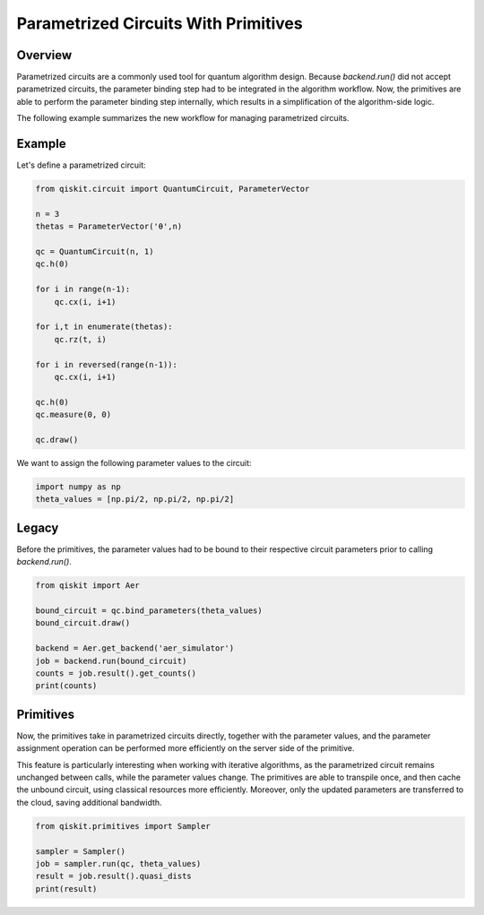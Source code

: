 Parametrized Circuits With Primitives
=======================================

Overview
------------

Parametrized circuits are a commonly used tool for quantum algorithm design. 
Because `backend.run()` did not accept parametrized circuits, the parameter binding step had to be integrated in the algorithm workflow. Now, the primitives are able to perform the parameter binding step internally, which results in a simplification of the algorithm-side logic.

The following example summarizes the new workflow for managing parametrized circuits.

Example
---------
Let's define a parametrized circuit:

.. code-block:: python

   from qiskit.circuit import QuantumCircuit, ParameterVector

   n = 3
   thetas = ParameterVector('θ',n)

   qc = QuantumCircuit(n, 1)
   qc.h(0)

   for i in range(n-1):
       qc.cx(i, i+1)

   for i,t in enumerate(thetas):
       qc.rz(t, i)

   for i in reversed(range(n-1)):
       qc.cx(i, i+1)
    
   qc.h(0)
   qc.measure(0, 0)

   qc.draw()

We want to assign the following parameter values to the circuit:

.. code-block:: python

   import numpy as np
   theta_values = [np.pi/2, np.pi/2, np.pi/2]


Legacy
---------
Before the primitives, the parameter values had to be bound to their respective circuit parameters prior to calling `backend.run()`.

.. code-block:: python

   from qiskit import Aer

   bound_circuit = qc.bind_parameters(theta_values)
   bound_circuit.draw()

   backend = Aer.get_backend('aer_simulator')
   job = backend.run(bound_circuit)
   counts = job.result().get_counts()
   print(counts)

Primitives
------------
Now, the primitives take in parametrized circuits directly, together with the parameter values, and the parameter assignment operation can be performed more efficiently on the server side of the primitive.

This feature is particularly interesting when working with iterative algorithms, as the parametrized circuit remains unchanged between calls, while the parameter values change. The primitives are able to transpile once, and then cache the unbound circuit, using classical resources more efficiently. Moreover, only the updated parameters are transferred to the cloud, saving additional bandwidth.

.. code-block:: python

   from qiskit.primitives import Sampler

   sampler = Sampler()
   job = sampler.run(qc, theta_values)
   result = job.result().quasi_dists
   print(result)
